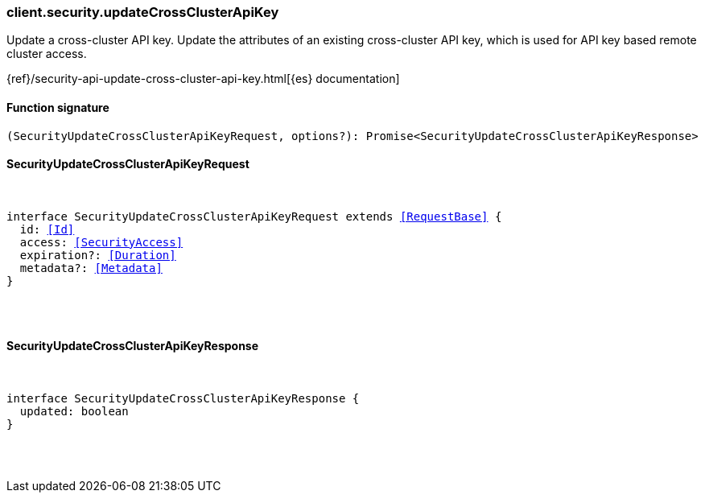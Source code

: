 [[reference-security-update_cross_cluster_api_key]]

////////
===========================================================================================================================
||                                                                                                                       ||
||                                                                                                                       ||
||                                                                                                                       ||
||        ██████╗ ███████╗ █████╗ ██████╗ ███╗   ███╗███████╗                                                            ||
||        ██╔══██╗██╔════╝██╔══██╗██╔══██╗████╗ ████║██╔════╝                                                            ||
||        ██████╔╝█████╗  ███████║██║  ██║██╔████╔██║█████╗                                                              ||
||        ██╔══██╗██╔══╝  ██╔══██║██║  ██║██║╚██╔╝██║██╔══╝                                                              ||
||        ██║  ██║███████╗██║  ██║██████╔╝██║ ╚═╝ ██║███████╗                                                            ||
||        ╚═╝  ╚═╝╚══════╝╚═╝  ╚═╝╚═════╝ ╚═╝     ╚═╝╚══════╝                                                            ||
||                                                                                                                       ||
||                                                                                                                       ||
||    This file is autogenerated, DO NOT send pull requests that changes this file directly.                             ||
||    You should update the script that does the generation, which can be found in:                                      ||
||    https://github.com/elastic/elastic-client-generator-js                                                             ||
||                                                                                                                       ||
||    You can run the script with the following command:                                                                 ||
||       npm run elasticsearch -- --version <version>                                                                    ||
||                                                                                                                       ||
||                                                                                                                       ||
||                                                                                                                       ||
===========================================================================================================================
////////

[discrete]
[[client.security.updateCrossClusterApiKey]]
=== client.security.updateCrossClusterApiKey

Update a cross-cluster API key. Update the attributes of an existing cross-cluster API key, which is used for API key based remote cluster access.

{ref}/security-api-update-cross-cluster-api-key.html[{es} documentation]

[discrete]
==== Function signature

[source,ts]
----
(SecurityUpdateCrossClusterApiKeyRequest, options?): Promise<SecurityUpdateCrossClusterApiKeyResponse>
----

[discrete]
==== SecurityUpdateCrossClusterApiKeyRequest

[pass]
++++
<pre>
++++
interface SecurityUpdateCrossClusterApiKeyRequest extends <<RequestBase>> {
  id: <<Id>>
  access: <<SecurityAccess>>
  expiration?: <<Duration>>
  metadata?: <<Metadata>>
}

[pass]
++++
</pre>
++++
[discrete]
==== SecurityUpdateCrossClusterApiKeyResponse

[pass]
++++
<pre>
++++
interface SecurityUpdateCrossClusterApiKeyResponse {
  updated: boolean
}

[pass]
++++
</pre>
++++
